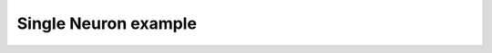 *********************
Single Neuron example
*********************

.. notebook:: ../../examples/basic/single_neuron.ipynb
